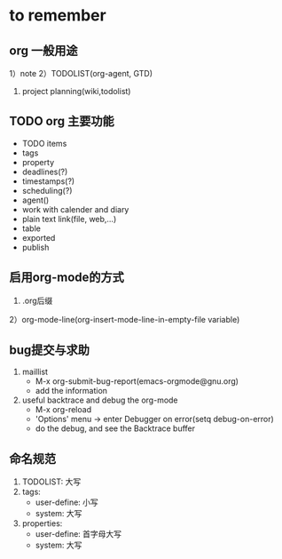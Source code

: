 * to remember
** org 一般用途
1）note
2）TODOLIST(org-agent, GTD)
3) project planning(wiki,todolist)
** TODO  org 主要功能
+ TODO items
+ tags
+ property
+ deadlines(?)
+ timestamps(?)
+ scheduling(?)
+ agent()
+ work with calender and diary
+ plain text link(file, web,...)
+ table
+ exported
+ publish
** 启用org-mode的方式
1) .org后缀
2）org-mode-line(org-insert-mode-line-in-empty-file variable)
** bug提交与求助
1) maillist
   + M-x org-submit-bug-report(emacs-orgmode@gnu.org)
   + add the information
2) useful backtrace and debug the org-mode
   + M-x org-reload
   + 'Options' menu -> enter Debugger on error(setq debug-on-error)
   + do the debug, and see the Backtrace buffer
 
** 命名规范
1) TODOLIST: 大写
2) tags:
   + user-define: 小写
   + system: 大写
3) properties:
   + user-define: 首字母大写
   + system: 大写



   
